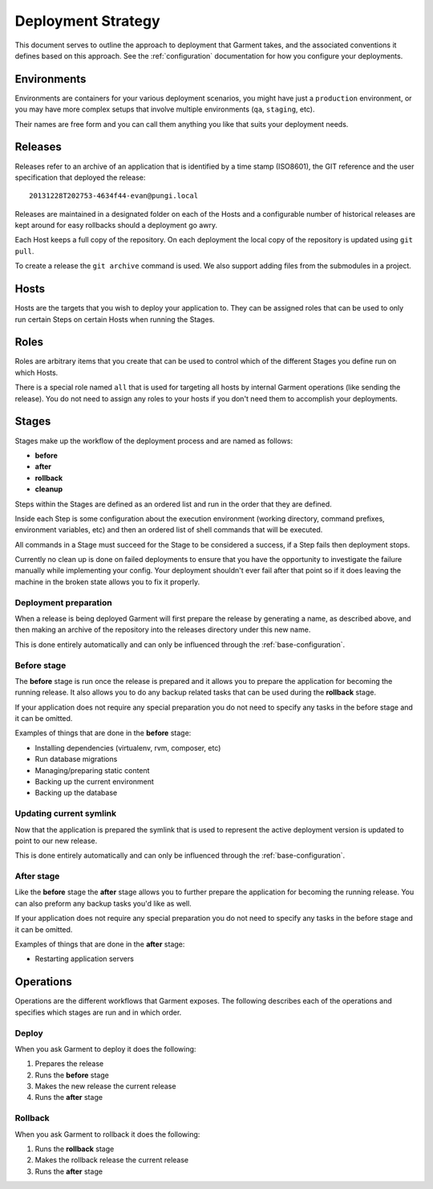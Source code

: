 .. _strategy:

Deployment Strategy
===================
This document serves to outline the approach to deployment that Garment takes,
and the associated conventions it defines based on this approach. See the
:ref:`configuration` documentation for how you configure your deployments.


Environments
------------
Environments are containers for your various deployment scenarios, you might
have just a ``production`` environment, or you may have more complex setups
that involve multiple environments (``qa``, ``staging``, etc).

Their names are free form and you can call them anything you like that suits
your deployment needs.


Releases
--------
Releases refer to an archive of an application that is identified by a time
stamp (ISO8601), the GIT reference and the user specification that deployed
the release::

    20131228T202753-4634f44-evan@pungi.local

Releases are maintained in a designated folder on each of the Hosts and a
configurable number of historical releases are kept around for easy rollbacks
should a deployment go awry.

Each Host keeps a full copy of the repository. On each deployment the local
copy of the repository is updated using ``git pull``.

To create a release the ``git archive`` command is used. We also support adding
files from the submodules in a project.


Hosts
-----
Hosts are the targets that you wish to deploy your application to. They can be
assigned roles that can be used to only run certain Steps on certain Hosts when
running the Stages.


Roles
-----
Roles are arbitrary items that you create that can be used to control which of
the different Stages you define run on which Hosts.

There is a special role named ``all`` that is used for targeting all hosts by
internal Garment operations (like sending the release). You do not need to
assign any roles to your hosts if you don't need them to accomplish your
deployments.


Stages
------
Stages make up the workflow of the deployment process and are named as follows:

* **before**
* **after**
* **rollback**
* **cleanup**

Steps within the Stages are defined as an ordered list and run in the order
that they are defined.

Inside each Step is some configuration about the execution environment
(working directory, command prefixes, environment variables, etc) and then
an ordered list of shell commands that will be executed.

All commands in a Stage must succeed for the Stage to be considered a success,
if a Step fails then deployment stops.

Currently no clean up is done on failed deployments to ensure that you have the
opportunity to investigate the failure manually while implementing your config.
Your deployment shouldn't ever fail after that point so if it does leaving the
machine in the broken state allows you to fix it properly.


Deployment preparation
~~~~~~~~~~~~~~~~~~~~~~
When a release is being deployed Garment will first prepare the release by
generating a name, as described above, and then making an archive of the
repository into the releases directory under this new name.

This is done entirely automatically and can only be influenced through the
:ref:`base-configuration`.


Before stage
~~~~~~~~~~~~
The **before** stage is run once the release is prepared and it allows you to
prepare the application for becoming the running release. It also allows you
to do any backup related tasks that can be used during the **rollback** stage.

If your application does not require any special preparation you do not need
to specify any tasks in the before stage and it can be omitted.

Examples of things that are done in the **before** stage:

* Installing dependencies (virtualenv, rvm, composer, etc)
* Run database migrations
* Managing/preparing static content
* Backing up the current environment
* Backing up the database


Updating current symlink
~~~~~~~~~~~~~~~~~~~~~~~~
Now that the application is prepared the symlink that is used to represent the
active deployment version is updated to point to our new release.

This is done entirely automatically and can only be influenced through the
:ref:`base-configuration`.


After stage
~~~~~~~~~~~
Like the **before** stage the **after** stage allows you to further prepare
the application for becoming the running release. You can also preform any
backup tasks you'd like as well.

If your application does not require any special preparation you do not need
to specify any tasks in the before stage and it can be omitted.

Examples of things that are done in the **after** stage:

* Restarting application servers



Operations
----------
Operations are the different workflows that Garment exposes. The following
describes each of the operations and specifies which stages are run and in
which order.


Deploy
~~~~~~
When you ask Garment to deploy it does the following:

#. Prepares the release
#. Runs the **before** stage
#. Makes the new release the current release
#. Runs the **after** stage


Rollback
~~~~~~~~
When you ask Garment to rollback it does the following:

#. Runs the **rollback** stage
#. Makes the rollback release the current release
#. Runs the **after** stage
